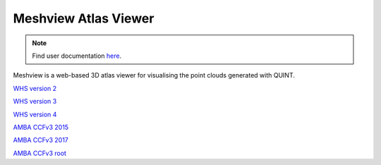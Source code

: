**Meshview Atlas Viewer**
-----------------------------

.. note::

   Find user documentation `here <https://meshview-for-brain-atlases.readthedocs.io/en/latest/>`_.
   
Meshview is a web-based 3D atlas viewer for visualising the point clouds generated with QUINT. 

`WHS version 2 <https://meshview.apps.hbp.eu/?atlas=WHS_SD_Rat_v2_39um>`_

`WHS version 3 <https://meshview.apps.hbp.eu/?atlas=WHS_SD_Rat_v3_39um>`_

`WHS version 4 <https://meshview.apps.hbp.eu/?atlas=WHS_SD_Rat_v4_39um>`_

`AMBA CCFv3 2015 <https://meshview.apps.hbp.eu/?atlas=ABA_Mouse_CCFv3_2015_25um>`_

`AMBA CCFv3 2017 <https://meshview.apps.hbp.eu/?atlas=ABA_Mouse_CCFv3_2017_25um>`_

`AMBA CCFv3 root <https://meshview.apps.hbp.eu/?atlas=AMBA_CCFv3_root>`_
